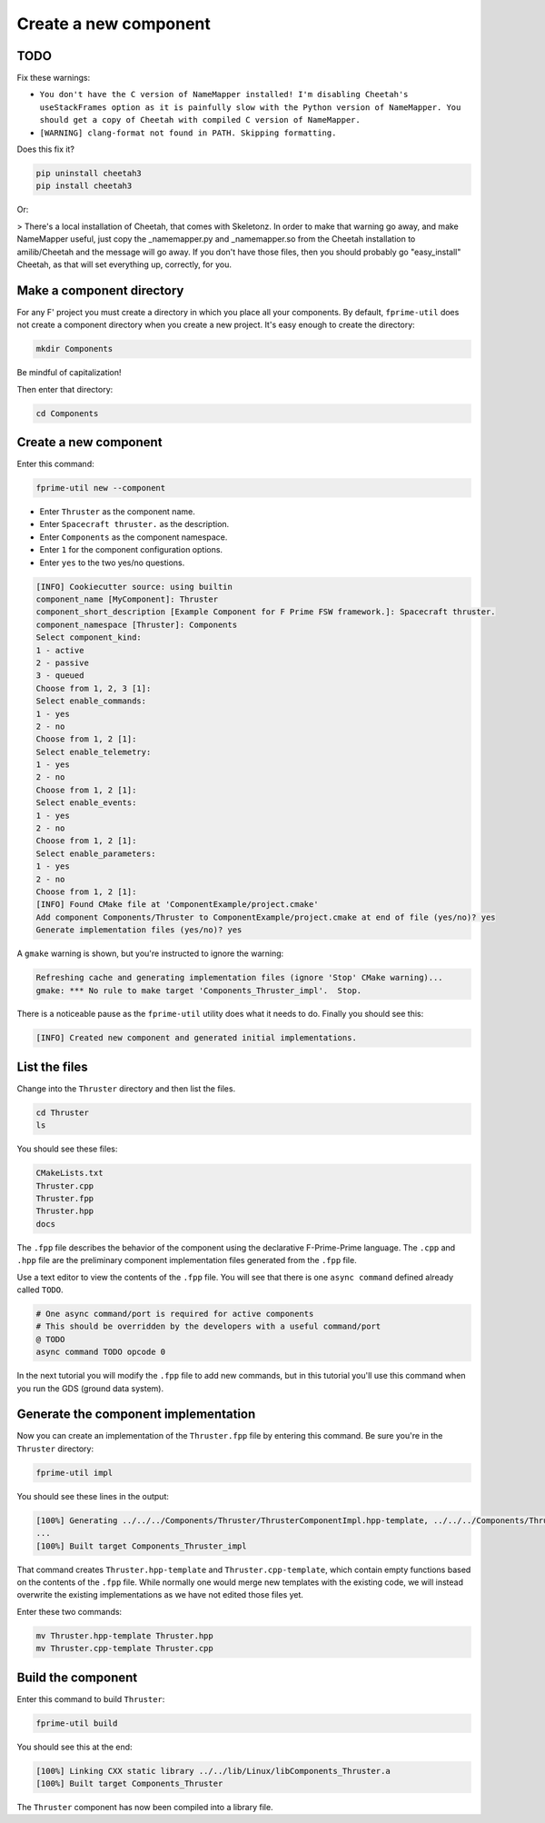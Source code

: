 Create a new component
======================

TODO
----
Fix these warnings:

* ``You don't have the C version of NameMapper installed! I'm disabling Cheetah's useStackFrames option as it is painfully slow with the Python version of NameMapper. You should get a copy of Cheetah with compiled C version of NameMapper.``
* ``[WARNING] clang-format not found in PATH. Skipping formatting.``

Does this fix it?

.. code-block:: bash

    pip uninstall cheetah3
    pip install cheetah3

Or:

> There's a local installation of Cheetah, that comes with Skeletonz.
In order to make that warning go away, and make NameMapper useful,
just copy the _namemapper.py and _namemapper.so from the Cheetah
installation to amilib/Cheetah and the message will go away. If you
don't have those files, then you should probably go "easy_install"
Cheetah, as that will set everything up, correctly, for you.

Make a component directory
--------------------------

For any F' project you must create a directory in which you place all your components.
By default, ``fprime-util`` does not create a component directory when you create a new project.
It's easy enough to create the directory:

.. code-block:: bash

    mkdir Components

Be mindful of capitalization!

Then enter that directory:

.. code-block:: bash

    cd Components

Create a new component
----------------------
Enter this command:

.. code-block:: bash

    fprime-util new --component

* Enter ``Thruster`` as the component name.
* Enter ``Spacecraft thruster.`` as the description.
* Enter ``Components`` as the component namespace.
* Enter ``1`` for the component configuration options.
* Enter ``yes`` to the two yes/no questions.

.. code-block:: text

    [INFO] Cookiecutter source: using builtin
    component_name [MyComponent]: Thruster
    component_short_description [Example Component for F Prime FSW framework.]: Spacecraft thruster.
    component_namespace [Thruster]: Components
    Select component_kind:
    1 - active
    2 - passive
    3 - queued
    Choose from 1, 2, 3 [1]: 
    Select enable_commands:
    1 - yes
    2 - no
    Choose from 1, 2 [1]: 
    Select enable_telemetry:
    1 - yes
    2 - no
    Choose from 1, 2 [1]: 
    Select enable_events:
    1 - yes
    2 - no
    Choose from 1, 2 [1]: 
    Select enable_parameters:
    1 - yes
    2 - no
    Choose from 1, 2 [1]: 
    [INFO] Found CMake file at 'ComponentExample/project.cmake'
    Add component Components/Thruster to ComponentExample/project.cmake at end of file (yes/no)? yes
    Generate implementation files (yes/no)? yes

A ``gmake`` warning is shown, but you're instructed to ignore the warning:

.. code-block:: text

    Refreshing cache and generating implementation files (ignore 'Stop' CMake warning)...
    gmake: *** No rule to make target 'Components_Thruster_impl'.  Stop.

There is a noticeable pause as the ``fprime-util`` utility does what it needs to do.
Finally you should see this:

.. code-block:: text

    [INFO] Created new component and generated initial implementations.

List the files
--------------
Change into the ``Thruster`` directory and then list the files.

.. code-block:: bash

    cd Thruster
    ls

You should see these files:

.. code-block:: text

    CMakeLists.txt
    Thruster.cpp
    Thruster.fpp
    Thruster.hpp
    docs

The ``.fpp`` file describes the behavior of the component using the declarative F-Prime-Prime language.
The ``.cpp`` and ``.hpp`` file are the preliminary component implementation files generated from the ``.fpp`` file.

Use a text editor to view the contents of the ``.fpp`` file.
You will see that there is one ``async command`` defined already called ``TODO``.

.. code-block:: text

    # One async command/port is required for active components
    # This should be overridden by the developers with a useful command/port
    @ TODO
    async command TODO opcode 0

In the next tutorial you will modify the ``.fpp`` file to add new commands,
but in this tutorial you'll use this command when you run the GDS (ground data system).

Generate the component implementation
-------------------------------------
Now you can create an implementation of the ``Thruster.fpp`` file by entering this command.
Be sure you're in the ``Thruster`` directory:

.. code-block:: text

    fprime-util impl

You should see these lines in the output:

.. code-block:: text

    [100%] Generating ../../../Components/Thruster/ThrusterComponentImpl.hpp-template, ../../../Components/Thruster/ThrusterComponentImpl.cpp-template
    ...
    [100%] Built target Components_Thruster_impl

That command creates ``Thruster.hpp-template`` and ``Thruster.cpp-template``, which contain empty functions based on the contents of the ``.fpp`` file.
While normally one would merge new templates with the existing code, we will instead overwrite the existing implementations as we have not edited those files yet.

Enter these two commands:

.. code-block:: bash

    mv Thruster.hpp-template Thruster.hpp
    mv Thruster.cpp-template Thruster.cpp

Build the component
-------------------
Enter this command to build ``Thruster``:

.. code-block:: text

    fprime-util build

You should see this at the end:

.. code-block:: text

    [100%] Linking CXX static library ../../lib/Linux/libComponents_Thruster.a
    [100%] Built target Components_Thruster

The ``Thruster`` component has now been compiled into a library file.
